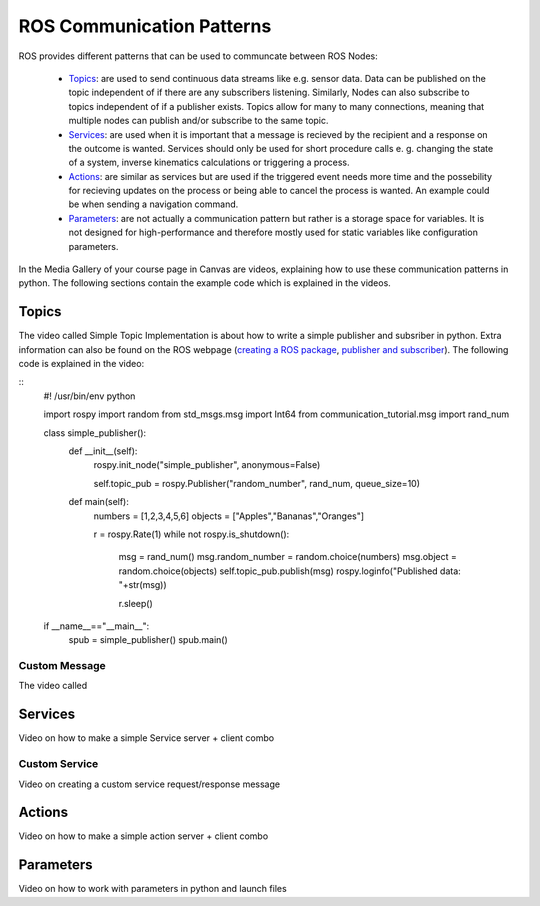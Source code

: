 .. _ros_communication:

******************************************
ROS Communication Patterns
******************************************

ROS provides different patterns that can be used to communcate between ROS Nodes:

  * `Topics <https://wiki.ros.org/Topics>`_: are used to send continuous data streams like e.g. sensor data. Data can be published on the topic independent of if there are any subscribers listening. Similarly, Nodes can also subscribe to topics independent of if a publisher exists. Topics allow for many to many connections, meaning that multiple nodes can publish and/or subscribe to the same topic.
  * `Services <https://wiki.ros.org/Services>`_: are used when it is important that a message is recieved by the recipient and a response on the outcome is wanted. Services should only be used for short procedure calls e. g. changing the state of a system, inverse kinematics calculations or triggering a process.
  * `Actions <https://wiki.ros.org/actionlib>`_: are similar as services but are used if the triggered event needs more time and the possebility for recieving updates on the process or being able to cancel the process is wanted. An example could be when sending a navigation command.
  * `Parameters <https://wiki.ros.org/Parameter%20Server>`_: are not actually a communication pattern but rather is a storage space for variables. It is not designed for high-performance and therefore mostly used for static variables like configuration parameters.

In the Media Gallery of your course page in Canvas are videos, explaining how to use these communication patterns in python. The following sections contain the example code which is explained in the videos. 

Topics
==============
The video called Simple Topic Implementation is about how to write a simple publisher and subsriber in python. Extra information can also be found on the ROS webpage (`creating a ROS package <http://wiki.ros.org/ROS/Tutorials/CreatingPackage>`_, `publisher and subscriber <http://wiki.ros.org/ROS/Tutorials/WritingPublisherSubscriber%28python%29>`_). The following code is explained in the video:

::
 #! /usr/bin/env python

 import rospy
 import random
 from std_msgs.msg import Int64
 from communication_tutorial.msg import rand_num

 class simple_publisher():
     def __init__(self):
         rospy.init_node("simple_publisher", anonymous=False)

         self.topic_pub = rospy.Publisher("random_number", rand_num, queue_size=10)

     def main(self):
         numbers = [1,2,3,4,5,6]
         objects = ["Apples","Bananas","Oranges"]

         r = rospy.Rate(1)
         while not rospy.is_shutdown():
             msg = rand_num()
             msg.random_number = random.choice(numbers)
             msg.object = random.choice(objects)
             self.topic_pub.publish(msg)
             rospy.loginfo("Published data: "+str(msg))

             r.sleep()


 if __name__=="__main__":
     spub = simple_publisher()
     spub.main()

Custom Message
----------------
The video called 

Services
==============
Video on how to make a simple Service server + client combo

Custom Service
---------------
Video on creating a custom service request/response message

Actions
==============
Video on how to make a simple action server + client combo


Parameters
==============
Video on how to work with parameters in python and launch files
